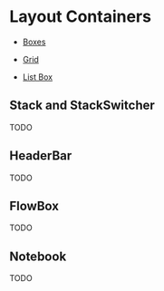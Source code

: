 * Layout Containers

+ [[file:1-boxes.org][Boxes]]

+ [[file:2-grid.org][Grid]]

+ [[file:3-list-box.org][List Box]]


** Stack and StackSwitcher
TODO
** HeaderBar
TODO
** FlowBox
TODO
** Notebook
TODO
